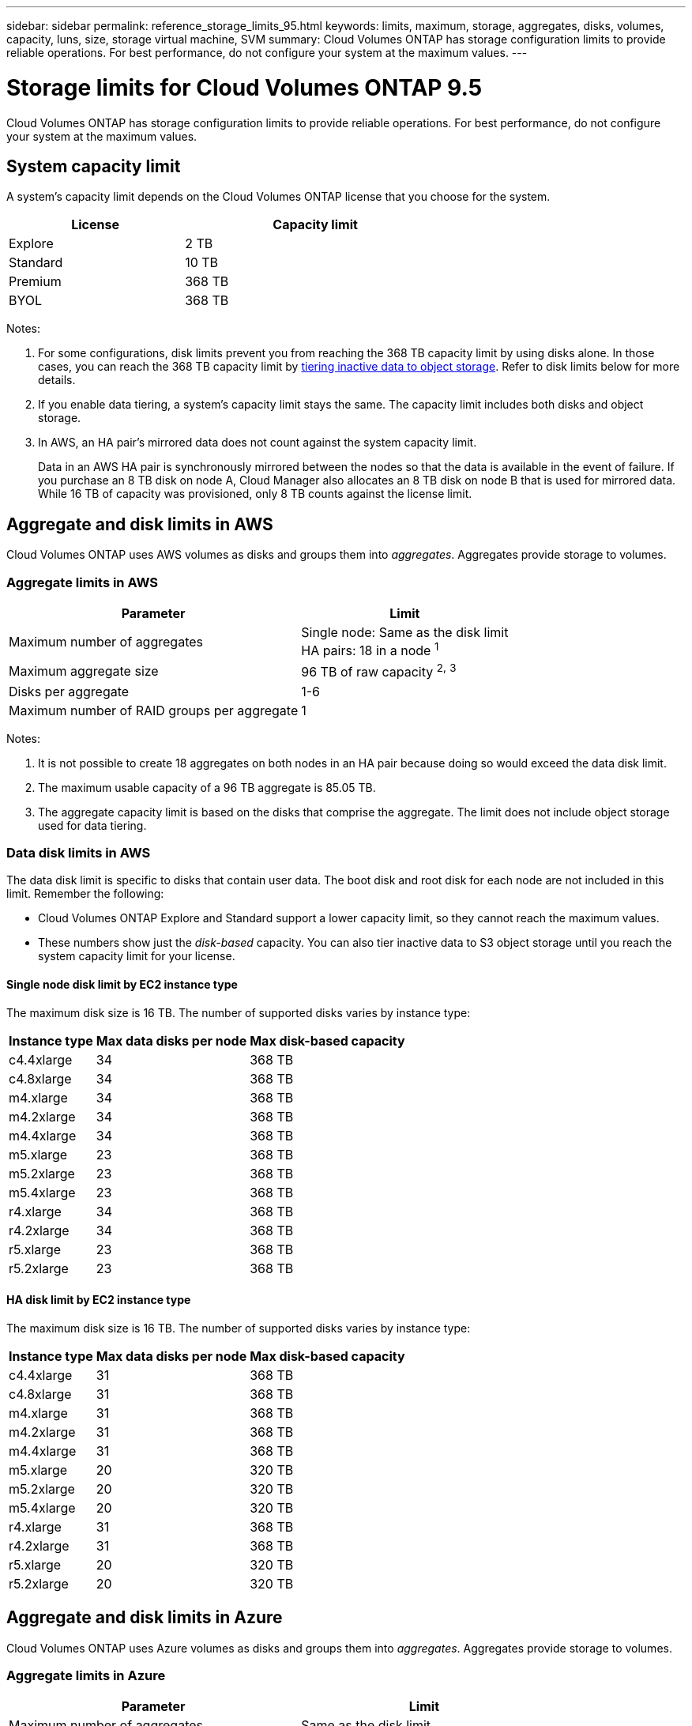 ---
sidebar: sidebar
permalink: reference_storage_limits_95.html
keywords: limits, maximum, storage, aggregates, disks, volumes, capacity, luns, size, storage virtual machine, SVM
summary: Cloud Volumes ONTAP has storage configuration limits to provide reliable operations. For best performance, do not configure your system at the maximum values.
---

= Storage limits for Cloud Volumes ONTAP 9.5
:hardbreaks:
:nofooter:
:icons: font
:linkattrs:
:imagesdir: ./media/

[.lead]
Cloud Volumes ONTAP has storage configuration limits to provide reliable operations. For best performance, do not configure your system at the maximum values.

== System capacity limit

A system's capacity limit depends on the Cloud Volumes ONTAP license that you choose for the system.

[cols="40,60",width=65%,options="header"]
|===
| License
| Capacity limit

| Explore	| 2 TB
| Standard | 10 TB
| Premium | 368 TB
| BYOL | 368 TB

|===

Notes:

. For some configurations, disk limits prevent you from reaching the 368 TB capacity limit by using disks alone. In those cases, you can reach the 368 TB capacity limit by https://docs.netapp.com/us-en/occm/concept_data_tiering.html[tiering inactive data to object storage^]. Refer to disk limits below for more details.

. If you enable data tiering, a system's capacity limit stays the same. The capacity limit includes both disks and object storage.

. In AWS, an HA pair's mirrored data does not count against the system capacity limit.
+
Data in an AWS HA pair is synchronously mirrored between the nodes so that the data is available in the event of failure. If you purchase an 8 TB disk on node A, Cloud Manager also allocates an 8 TB disk on node B that is used for mirrored data. While 16 TB of capacity was provisioned, only 8 TB counts against the license limit.

== Aggregate and disk limits in AWS

Cloud Volumes ONTAP uses AWS volumes as disks and groups them into _aggregates_. Aggregates provide storage to volumes.

=== Aggregate limits in AWS

[cols=2*,options="header,autowidth"]
|===
| Parameter
| Limit

| Maximum number of aggregates |
Single node: Same as the disk limit
HA pairs: 18 in a node ^1^
| Maximum aggregate size |	96 TB of raw capacity ^2^^,^ ^3^
| Disks per aggregate	| 1-6
| Maximum number of RAID groups per aggregate	| 1
|===

Notes:

. It is not possible to create 18 aggregates on both nodes in an HA pair because doing so would exceed the data disk limit.

. The maximum usable capacity of a 96 TB aggregate is 85.05 TB.

. The aggregate capacity limit is based on the disks that comprise the aggregate. The limit does not include object storage used for data tiering.

=== Data disk limits in AWS

The data disk limit is specific to disks that contain user data. The boot disk and root disk for each node are not included in this limit. Remember the following:

* Cloud Volumes ONTAP Explore and Standard support a lower capacity limit, so they cannot reach the maximum values.

* These numbers show just the _disk-based_ capacity. You can also tier inactive data to S3 object storage until you reach the system capacity limit for your license.

==== Single node disk limit by EC2 instance type

The maximum disk size is 16 TB. The number of supported disks varies by instance type:

[cols=3*,options="header,autowidth"]
|===
| Instance type
| Max data disks per node
| Max disk-based capacity

| c4.4xlarge | 34 | 368 TB
| c4.8xlarge | 34 | 368 TB
| m4.xlarge | 34 | 368 TB
| m4.2xlarge | 34 | 368 TB
| m4.4xlarge | 34 | 368 TB
| m5.xlarge | 23 | 368 TB
| m5.2xlarge | 23 | 368 TB
| m5.4xlarge | 23 | 368 TB
| r4.xlarge | 34 | 368 TB
| r4.2xlarge | 34 | 368 TB
| r5.xlarge | 23 | 368 TB
| r5.2xlarge | 23 | 368 TB
|===

==== HA disk limit by EC2 instance type

The maximum disk size is 16 TB. The number of supported disks varies by instance type:

[cols=3*,options="header,autowidth"]
|===
| Instance type
| Max data disks per node
| Max disk-based capacity

| c4.4xlarge | 31 | 368 TB
| c4.8xlarge | 31 | 368 TB
| m4.xlarge | 31 | 368 TB
| m4.2xlarge | 31 | 368 TB
| m4.4xlarge | 31 | 368 TB
| m5.xlarge | 20 | 320 TB
| m5.2xlarge | 20 | 320 TB
| m5.4xlarge | 20 | 320 TB
| r4.xlarge | 31 | 368 TB
| r4.2xlarge | 31 | 368 TB
| r5.xlarge | 20 | 320 TB
| r5.2xlarge | 20 | 320 TB
|===

== Aggregate and disk limits in Azure

Cloud Volumes ONTAP uses Azure volumes as disks and groups them into _aggregates_. Aggregates provide storage to volumes.

=== Aggregate limits in Azure

[cols=2*,options="header,autowidth"]
|===
| Parameter
| Limit

| Maximum number of aggregates | Same as the disk limit
| Maximum aggregate size |
48 TB of raw capacity for single node ^1^^,^ ^2^
96 TB of raw capacity for HA pairs ^1^^,^ ^2^
| Number of disks per aggregate	| 1-12
| Maximum number of RAID groups per aggregate	| 1
|===

Notes:

. The maximum usable capacity of a 48 TB aggregate is 42.52 TB, while the maximum usable capacity of a 96 TB aggregate is 85.05 TB.

. The aggregate capacity limit is based on the disks that comprise the aggregate. The limit does not include object storage used for data tiering.

=== Data disk limits in Azure

The data disk limit is specific to disks that contain user data. The boot disk and root disk for each node are not included in this limit. Remember the following:

* Cloud Volumes ONTAP Explore and Standard support a lower capacity limit, so they cannot reach the maximum values.

* These numbers show just the _disk-based_ capacity. With single node systems, you can also tier inactive data to Azure Blob object storage until you reach the system capacity limit for your license.

==== Single node disk limit by VM size

The maximum disk size for single node systems is 4 TB. The number of supported disks varies by VM size:

[cols=3*,options="header,autowidth"]
|===
| VM size
| Max data disks per node
| Max disk-based capacity

| DS3_v2 | 15 | 60 TB
| DS4_v2 | 31 | 124 TB
| DS5_v2 | 63 | 252 TB
| DS13_v2 | 31 | 124 TB
| DS14_v2 | 63 | 252 TB
|===

==== HA disk limit by VM size

The maximum disk size for HA pairs is 8 TB. The number of supported disks varies by VM size:

[cols=3*,options="header,autowidth"]
|===
| VM size
| Max data disks per node
| Max disk-based capacity

| DS4_v2 | 31 | 368 TB
| DS5_v2 | 63 | 368 TB
| DS13_v2 | 31 | 368 TB
| DS14_v2 | 63 | 368 TB
|===

== Logical storage limits

[cols=3*,options="header,autowidth"]
|===
| Logical storage
| Parameter
| Limit

| *Storage virtual machines (SVMs)*	| Maximum per node | One data-serving SVM and one or more SVMs used for disaster recovery ^1^
.2+| *Files*	| Maximum size | Volume size dependent
| Maximum per volume |	Volume size dependent, up to 2 billion
| *FlexClone volumes*	| Hierarchical clone depth ^2^ | 499
.3+| *FlexVol volumes*	| Maximum per node |	500
| Minimum size |	20 MB
| Maximum size |	76.55 TB of fully provisioned capacity ^3^
| *Qtrees* |	Maximum per FlexVol volume |	4,995
| *Snapshot copies* |	Maximum per FlexVol volume |	1,023

|===

Notes:

. Cloud Manager does not provide any setup or orchestration support for SVM disaster recovery. It also does not support storage-related tasks on any additional SVMs. You must use System Manager or the CLI for SVM disaster recovery.

. Hierarchical clone depth is the maximum depth of a nested hierarchy of FlexClone volumes that can be created from a single FlexVol volume.

. The specified limit is based on the assumption that you use Cloud Manager to create a volume and that you keep the aggregate free space ratio at 10 percent, which Cloud Manager sets by default.

== iSCSI storage limits

[cols=3*,options="header,autowidth"]
|===
| iSCSI storage
| Parameter
| Limit

.4+| *LUNs*	| Maximum per node |	1,024
| Maximum number of LUN maps |	1,024
| Maximum size	| 16 TB
| Maximum per volume	| 512
| *igroups*	| Maximum per node | 256
.2+| *Initiators*	| Maximum per node |	512
| Maximum per igroup	| 128
| *iSCSI sessions* |	Maximum per node | 1,024
.2+| *LIFs*	| Maximum per port |	32
| Maximum per portset	| 32
| *Portsets* |	Maximum per node |	256

|===
